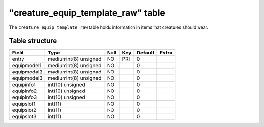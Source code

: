 .. _db-world-creature-equip-template-raw:

======================================
"creature\_equip\_template\_raw" table
======================================

The ``creature_equip_template_raw`` table holds information in items
that creatures should wear.

.. deprecated::

    this table is *deprecated*. Do not use it, as it will be
    removed in a future update and is just here to ease transition to the
    new ``creature_equip_template`` table.

Table structure
---------------

+---------------+-------------------------+--------+-------+-----------+---------+
| Field         | Type                    | Null   | Key   | Default   | Extra   |
+===============+=========================+========+=======+===========+=========+
| entry         | mediumint(8) unsigned   | NO     | PRI   | 0         |         |
+---------------+-------------------------+--------+-------+-----------+---------+
| equipmodel1   | mediumint(8) unsigned   | NO     |       | 0         |         |
+---------------+-------------------------+--------+-------+-----------+---------+
| equipmodel2   | mediumint(8) unsigned   | NO     |       | 0         |         |
+---------------+-------------------------+--------+-------+-----------+---------+
| equipmodel3   | mediumint(8) unsigned   | NO     |       | 0         |         |
+---------------+-------------------------+--------+-------+-----------+---------+
| equipinfo1    | int(10) unsigned        | NO     |       | 0         |         |
+---------------+-------------------------+--------+-------+-----------+---------+
| equipinfo2    | int(10) unsigned        | NO     |       | 0         |         |
+---------------+-------------------------+--------+-------+-----------+---------+
| equipinfo3    | int(10) unsigned        | NO     |       | 0         |         |
+---------------+-------------------------+--------+-------+-----------+---------+
| equipslot1    | int(11)                 | NO     |       | 0         |         |
+---------------+-------------------------+--------+-------+-----------+---------+
| equipslot2    | int(11)                 | NO     |       | 0         |         |
+---------------+-------------------------+--------+-------+-----------+---------+
| equipslot3    | int(11)                 | NO     |       | 0         |         |
+---------------+-------------------------+--------+-------+-----------+---------+


